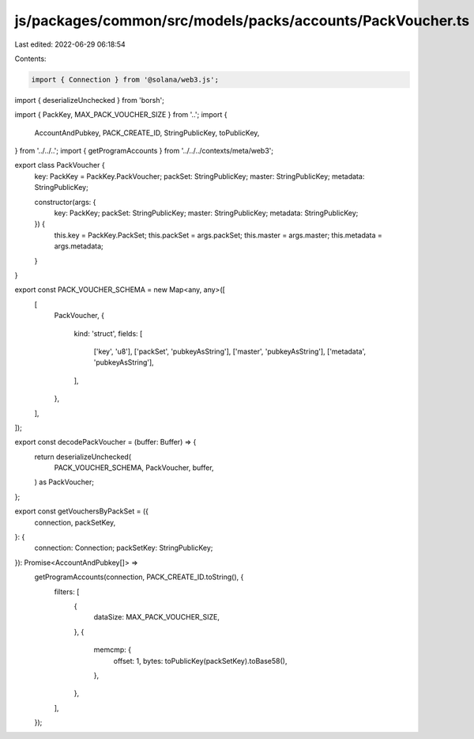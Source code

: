 js/packages/common/src/models/packs/accounts/PackVoucher.ts
===========================================================

Last edited: 2022-06-29 06:18:54

Contents:

.. code-block:: ts

    import { Connection } from '@solana/web3.js';
import { deserializeUnchecked } from 'borsh';

import { PackKey, MAX_PACK_VOUCHER_SIZE } from '..';
import {
  AccountAndPubkey,
  PACK_CREATE_ID,
  StringPublicKey,
  toPublicKey,
} from '../../..';
import { getProgramAccounts } from '../../../contexts/meta/web3';

export class PackVoucher {
  key: PackKey = PackKey.PackVoucher;
  packSet: StringPublicKey;
  master: StringPublicKey;
  metadata: StringPublicKey;

  constructor(args: {
    key: PackKey;
    packSet: StringPublicKey;
    master: StringPublicKey;
    metadata: StringPublicKey;
  }) {
    this.key = PackKey.PackSet;
    this.packSet = args.packSet;
    this.master = args.master;
    this.metadata = args.metadata;
  }
}

export const PACK_VOUCHER_SCHEMA = new Map<any, any>([
  [
    PackVoucher,
    {
      kind: 'struct',
      fields: [
        ['key', 'u8'],
        ['packSet', 'pubkeyAsString'],
        ['master', 'pubkeyAsString'],
        ['metadata', 'pubkeyAsString'],
      ],
    },
  ],
]);

export const decodePackVoucher = (buffer: Buffer) => {
  return deserializeUnchecked(
    PACK_VOUCHER_SCHEMA,
    PackVoucher,
    buffer,
  ) as PackVoucher;
};

export const getVouchersByPackSet = ({
  connection,
  packSetKey,
}: {
  connection: Connection;
  packSetKey: StringPublicKey;
}): Promise<AccountAndPubkey[]> =>
  getProgramAccounts(connection, PACK_CREATE_ID.toString(), {
    filters: [
      {
        dataSize: MAX_PACK_VOUCHER_SIZE,
      },
      {
        memcmp: {
          offset: 1,
          bytes: toPublicKey(packSetKey).toBase58(),
        },
      },
    ],
  });


